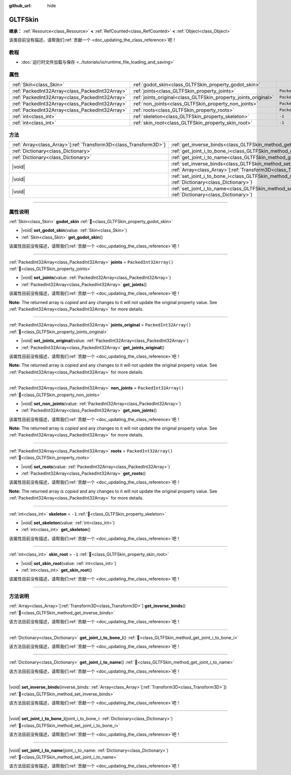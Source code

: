 :github_url: hide

.. DO NOT EDIT THIS FILE!!!
.. Generated automatically from Godot engine sources.
.. Generator: https://github.com/godotengine/godot/tree/master/doc/tools/make_rst.py.
.. XML source: https://github.com/godotengine/godot/tree/master/modules/gltf/doc_classes/GLTFSkin.xml.

.. _class_GLTFSkin:

GLTFSkin
========

**继承：** :ref:`Resource<class_Resource>` **<** :ref:`RefCounted<class_RefCounted>` **<** :ref:`Object<class_Object>`

.. container:: contribute

	该类目前没有描述，请帮我们\ :ref:`贡献一个 <doc_updating_the_class_reference>`\ 吧！

.. rst-class:: classref-introduction-group

教程
----

- :doc:`运行时文件加载与保存 <../tutorials/io/runtime_file_loading_and_saving>`

.. rst-class:: classref-reftable-group

属性
----

.. table::
   :widths: auto

   +-------------------------------------------------+-----------------------------------------------------------------+------------------------+
   | :ref:`Skin<class_Skin>`                         | :ref:`godot_skin<class_GLTFSkin_property_godot_skin>`           |                        |
   +-------------------------------------------------+-----------------------------------------------------------------+------------------------+
   | :ref:`PackedInt32Array<class_PackedInt32Array>` | :ref:`joints<class_GLTFSkin_property_joints>`                   | ``PackedInt32Array()`` |
   +-------------------------------------------------+-----------------------------------------------------------------+------------------------+
   | :ref:`PackedInt32Array<class_PackedInt32Array>` | :ref:`joints_original<class_GLTFSkin_property_joints_original>` | ``PackedInt32Array()`` |
   +-------------------------------------------------+-----------------------------------------------------------------+------------------------+
   | :ref:`PackedInt32Array<class_PackedInt32Array>` | :ref:`non_joints<class_GLTFSkin_property_non_joints>`           | ``PackedInt32Array()`` |
   +-------------------------------------------------+-----------------------------------------------------------------+------------------------+
   | :ref:`PackedInt32Array<class_PackedInt32Array>` | :ref:`roots<class_GLTFSkin_property_roots>`                     | ``PackedInt32Array()`` |
   +-------------------------------------------------+-----------------------------------------------------------------+------------------------+
   | :ref:`int<class_int>`                           | :ref:`skeleton<class_GLTFSkin_property_skeleton>`               | ``-1``                 |
   +-------------------------------------------------+-----------------------------------------------------------------+------------------------+
   | :ref:`int<class_int>`                           | :ref:`skin_root<class_GLTFSkin_property_skin_root>`             | ``-1``                 |
   +-------------------------------------------------+-----------------------------------------------------------------+------------------------+

.. rst-class:: classref-reftable-group

方法
----

.. table::
   :widths: auto

   +--------------------------------------------------------------------+-------------------------------------------------------------------------------------------------------------------------------------------------------------+
   | :ref:`Array<class_Array>`\[:ref:`Transform3D<class_Transform3D>`\] | :ref:`get_inverse_binds<class_GLTFSkin_method_get_inverse_binds>`\ (\ )                                                                                     |
   +--------------------------------------------------------------------+-------------------------------------------------------------------------------------------------------------------------------------------------------------+
   | :ref:`Dictionary<class_Dictionary>`                                | :ref:`get_joint_i_to_bone_i<class_GLTFSkin_method_get_joint_i_to_bone_i>`\ (\ )                                                                             |
   +--------------------------------------------------------------------+-------------------------------------------------------------------------------------------------------------------------------------------------------------+
   | :ref:`Dictionary<class_Dictionary>`                                | :ref:`get_joint_i_to_name<class_GLTFSkin_method_get_joint_i_to_name>`\ (\ )                                                                                 |
   +--------------------------------------------------------------------+-------------------------------------------------------------------------------------------------------------------------------------------------------------+
   | |void|                                                             | :ref:`set_inverse_binds<class_GLTFSkin_method_set_inverse_binds>`\ (\ inverse_binds\: :ref:`Array<class_Array>`\[:ref:`Transform3D<class_Transform3D>`\]\ ) |
   +--------------------------------------------------------------------+-------------------------------------------------------------------------------------------------------------------------------------------------------------+
   | |void|                                                             | :ref:`set_joint_i_to_bone_i<class_GLTFSkin_method_set_joint_i_to_bone_i>`\ (\ joint_i_to_bone_i\: :ref:`Dictionary<class_Dictionary>`\ )                    |
   +--------------------------------------------------------------------+-------------------------------------------------------------------------------------------------------------------------------------------------------------+
   | |void|                                                             | :ref:`set_joint_i_to_name<class_GLTFSkin_method_set_joint_i_to_name>`\ (\ joint_i_to_name\: :ref:`Dictionary<class_Dictionary>`\ )                          |
   +--------------------------------------------------------------------+-------------------------------------------------------------------------------------------------------------------------------------------------------------+

.. rst-class:: classref-section-separator

----

.. rst-class:: classref-descriptions-group

属性说明
--------

.. _class_GLTFSkin_property_godot_skin:

.. rst-class:: classref-property

:ref:`Skin<class_Skin>` **godot_skin** :ref:`🔗<class_GLTFSkin_property_godot_skin>`

.. rst-class:: classref-property-setget

- |void| **set_godot_skin**\ (\ value\: :ref:`Skin<class_Skin>`\ )
- :ref:`Skin<class_Skin>` **get_godot_skin**\ (\ )

.. container:: contribute

	该属性目前没有描述，请帮我们\ :ref:`贡献一个 <doc_updating_the_class_reference>`\ 吧！

.. rst-class:: classref-item-separator

----

.. _class_GLTFSkin_property_joints:

.. rst-class:: classref-property

:ref:`PackedInt32Array<class_PackedInt32Array>` **joints** = ``PackedInt32Array()`` :ref:`🔗<class_GLTFSkin_property_joints>`

.. rst-class:: classref-property-setget

- |void| **set_joints**\ (\ value\: :ref:`PackedInt32Array<class_PackedInt32Array>`\ )
- :ref:`PackedInt32Array<class_PackedInt32Array>` **get_joints**\ (\ )

.. container:: contribute

	该属性目前没有描述，请帮我们\ :ref:`贡献一个 <doc_updating_the_class_reference>`\ 吧！

**Note:** The returned array is *copied* and any changes to it will not update the original property value. See :ref:`PackedInt32Array<class_PackedInt32Array>` for more details.

.. rst-class:: classref-item-separator

----

.. _class_GLTFSkin_property_joints_original:

.. rst-class:: classref-property

:ref:`PackedInt32Array<class_PackedInt32Array>` **joints_original** = ``PackedInt32Array()`` :ref:`🔗<class_GLTFSkin_property_joints_original>`

.. rst-class:: classref-property-setget

- |void| **set_joints_original**\ (\ value\: :ref:`PackedInt32Array<class_PackedInt32Array>`\ )
- :ref:`PackedInt32Array<class_PackedInt32Array>` **get_joints_original**\ (\ )

.. container:: contribute

	该属性目前没有描述，请帮我们\ :ref:`贡献一个 <doc_updating_the_class_reference>`\ 吧！

**Note:** The returned array is *copied* and any changes to it will not update the original property value. See :ref:`PackedInt32Array<class_PackedInt32Array>` for more details.

.. rst-class:: classref-item-separator

----

.. _class_GLTFSkin_property_non_joints:

.. rst-class:: classref-property

:ref:`PackedInt32Array<class_PackedInt32Array>` **non_joints** = ``PackedInt32Array()`` :ref:`🔗<class_GLTFSkin_property_non_joints>`

.. rst-class:: classref-property-setget

- |void| **set_non_joints**\ (\ value\: :ref:`PackedInt32Array<class_PackedInt32Array>`\ )
- :ref:`PackedInt32Array<class_PackedInt32Array>` **get_non_joints**\ (\ )

.. container:: contribute

	该属性目前没有描述，请帮我们\ :ref:`贡献一个 <doc_updating_the_class_reference>`\ 吧！

**Note:** The returned array is *copied* and any changes to it will not update the original property value. See :ref:`PackedInt32Array<class_PackedInt32Array>` for more details.

.. rst-class:: classref-item-separator

----

.. _class_GLTFSkin_property_roots:

.. rst-class:: classref-property

:ref:`PackedInt32Array<class_PackedInt32Array>` **roots** = ``PackedInt32Array()`` :ref:`🔗<class_GLTFSkin_property_roots>`

.. rst-class:: classref-property-setget

- |void| **set_roots**\ (\ value\: :ref:`PackedInt32Array<class_PackedInt32Array>`\ )
- :ref:`PackedInt32Array<class_PackedInt32Array>` **get_roots**\ (\ )

.. container:: contribute

	该属性目前没有描述，请帮我们\ :ref:`贡献一个 <doc_updating_the_class_reference>`\ 吧！

**Note:** The returned array is *copied* and any changes to it will not update the original property value. See :ref:`PackedInt32Array<class_PackedInt32Array>` for more details.

.. rst-class:: classref-item-separator

----

.. _class_GLTFSkin_property_skeleton:

.. rst-class:: classref-property

:ref:`int<class_int>` **skeleton** = ``-1`` :ref:`🔗<class_GLTFSkin_property_skeleton>`

.. rst-class:: classref-property-setget

- |void| **set_skeleton**\ (\ value\: :ref:`int<class_int>`\ )
- :ref:`int<class_int>` **get_skeleton**\ (\ )

.. container:: contribute

	该属性目前没有描述，请帮我们\ :ref:`贡献一个 <doc_updating_the_class_reference>`\ 吧！

.. rst-class:: classref-item-separator

----

.. _class_GLTFSkin_property_skin_root:

.. rst-class:: classref-property

:ref:`int<class_int>` **skin_root** = ``-1`` :ref:`🔗<class_GLTFSkin_property_skin_root>`

.. rst-class:: classref-property-setget

- |void| **set_skin_root**\ (\ value\: :ref:`int<class_int>`\ )
- :ref:`int<class_int>` **get_skin_root**\ (\ )

.. container:: contribute

	该属性目前没有描述，请帮我们\ :ref:`贡献一个 <doc_updating_the_class_reference>`\ 吧！

.. rst-class:: classref-section-separator

----

.. rst-class:: classref-descriptions-group

方法说明
--------

.. _class_GLTFSkin_method_get_inverse_binds:

.. rst-class:: classref-method

:ref:`Array<class_Array>`\[:ref:`Transform3D<class_Transform3D>`\] **get_inverse_binds**\ (\ ) :ref:`🔗<class_GLTFSkin_method_get_inverse_binds>`

.. container:: contribute

	该方法目前没有描述，请帮我们\ :ref:`贡献一个 <doc_updating_the_class_reference>`\ 吧！

.. rst-class:: classref-item-separator

----

.. _class_GLTFSkin_method_get_joint_i_to_bone_i:

.. rst-class:: classref-method

:ref:`Dictionary<class_Dictionary>` **get_joint_i_to_bone_i**\ (\ ) :ref:`🔗<class_GLTFSkin_method_get_joint_i_to_bone_i>`

.. container:: contribute

	该方法目前没有描述，请帮我们\ :ref:`贡献一个 <doc_updating_the_class_reference>`\ 吧！

.. rst-class:: classref-item-separator

----

.. _class_GLTFSkin_method_get_joint_i_to_name:

.. rst-class:: classref-method

:ref:`Dictionary<class_Dictionary>` **get_joint_i_to_name**\ (\ ) :ref:`🔗<class_GLTFSkin_method_get_joint_i_to_name>`

.. container:: contribute

	该方法目前没有描述，请帮我们\ :ref:`贡献一个 <doc_updating_the_class_reference>`\ 吧！

.. rst-class:: classref-item-separator

----

.. _class_GLTFSkin_method_set_inverse_binds:

.. rst-class:: classref-method

|void| **set_inverse_binds**\ (\ inverse_binds\: :ref:`Array<class_Array>`\[:ref:`Transform3D<class_Transform3D>`\]\ ) :ref:`🔗<class_GLTFSkin_method_set_inverse_binds>`

.. container:: contribute

	该方法目前没有描述，请帮我们\ :ref:`贡献一个 <doc_updating_the_class_reference>`\ 吧！

.. rst-class:: classref-item-separator

----

.. _class_GLTFSkin_method_set_joint_i_to_bone_i:

.. rst-class:: classref-method

|void| **set_joint_i_to_bone_i**\ (\ joint_i_to_bone_i\: :ref:`Dictionary<class_Dictionary>`\ ) :ref:`🔗<class_GLTFSkin_method_set_joint_i_to_bone_i>`

.. container:: contribute

	该方法目前没有描述，请帮我们\ :ref:`贡献一个 <doc_updating_the_class_reference>`\ 吧！

.. rst-class:: classref-item-separator

----

.. _class_GLTFSkin_method_set_joint_i_to_name:

.. rst-class:: classref-method

|void| **set_joint_i_to_name**\ (\ joint_i_to_name\: :ref:`Dictionary<class_Dictionary>`\ ) :ref:`🔗<class_GLTFSkin_method_set_joint_i_to_name>`

.. container:: contribute

	该方法目前没有描述，请帮我们\ :ref:`贡献一个 <doc_updating_the_class_reference>`\ 吧！

.. |virtual| replace:: :abbr:`virtual (本方法通常需要用户覆盖才能生效。)`
.. |const| replace:: :abbr:`const (本方法无副作用，不会修改该实例的任何成员变量。)`
.. |vararg| replace:: :abbr:`vararg (本方法除了能接受在此处描述的参数外，还能够继续接受任意数量的参数。)`
.. |constructor| replace:: :abbr:`constructor (本方法用于构造某个类型。)`
.. |static| replace:: :abbr:`static (调用本方法无需实例，可直接使用类名进行调用。)`
.. |operator| replace:: :abbr:`operator (本方法描述的是使用本类型作为左操作数的有效运算符。)`
.. |bitfield| replace:: :abbr:`BitField (这个值是由下列位标志构成位掩码的整数。)`
.. |void| replace:: :abbr:`void (无返回值。)`
